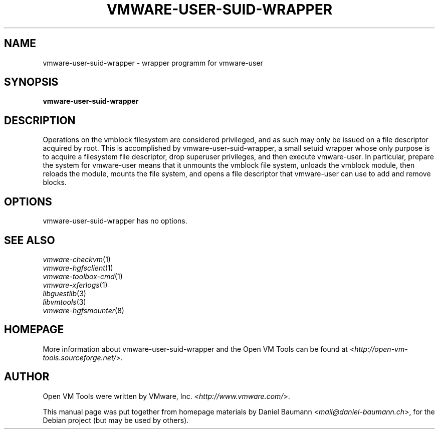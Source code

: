 .TH VMWARE\-USER\-SUID\-WRAPPER 1 "2010\-04\-08" "2010.03.20\-243334" "Open VM Tools"

.SH NAME
vmware\-user\-suid\-wrapper \- wrapper programm for vmware\-user

.SH SYNOPSIS
\fBvmware\-user\-suid\-wrapper\fR

.SH DESCRIPTION
Operations on the vmblock filesystem are considered privileged, and as such may only be issued on a file descriptor acquired by root. This is accomplished by vmware\-user\-suid\-wrapper, a small setuid wrapper whose only purpose is to acquire a filesystem file descriptor, drop superuser privileges, and then execute vmware\-user.
.
In particular, prepare the system for vmware-user means that it unmounts the vmblock file system, unloads the vmblock module, then reloads the module, mounts the file system, and opens a file descriptor that vmware-user can use to add and remove blocks.

.SH OPTIONS
vmware\-user\-suid\-wrapper has no options.

.SH SEE ALSO
\fIvmware\-checkvm\fR(1)
.br
\fIvmware\-hgfsclient\fR(1)
.br
\fIvmware\-toolbox\-cmd\fR(1)
.br
\fIvmware\-xferlogs\fR(1)
.br
\fIlibguestlib\fR(3)
.br
\fIlibvmtools\fR(3)
.br
\fIvmware\-hgfsmounter\fR(8)

.SH HOMEPAGE
More information about vmware\-user\-suid\-wrapper and the Open VM Tools can be found at <\fIhttp://open\-vm\-tools.sourceforge.net/\fR>.

.SH AUTHOR
Open VM Tools were written by VMware, Inc. <\fIhttp://www.vmware.com/\fR>.
.PP
This manual page was put together from homepage materials by Daniel Baumann <\fImail@daniel-baumann.ch\fR>, for the Debian project (but may be used by others).

